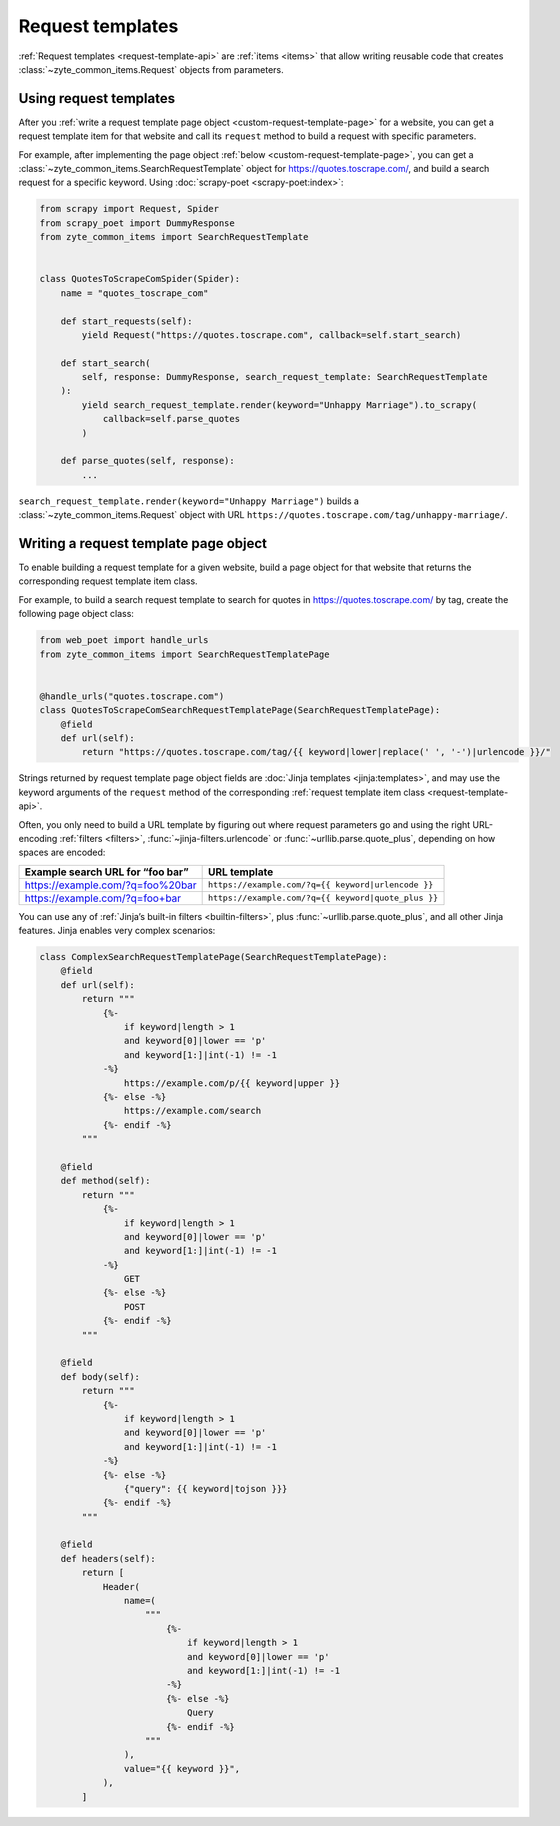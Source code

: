 .. _request-templates:

=================
Request templates
=================

:ref:`Request templates <request-template-api>` are :ref:`items <items>` that
allow writing reusable code that creates :class:`~zyte_common_items.Request`
objects from parameters.

Using request templates
=======================

After you :ref:`write a request template page object
<custom-request-template-page>` for a website, you can get a request template
item for that website and call its ``request`` method to build a request with
specific parameters.

For example, after implementing the page object :ref:`below
<custom-request-template-page>`, you can get a
:class:`~zyte_common_items.SearchRequestTemplate` object for
https://quotes.toscrape.com/, and build a search request for a specific
keyword. Using :doc:`scrapy-poet <scrapy-poet:index>`:

.. code-block:: python

    from scrapy import Request, Spider
    from scrapy_poet import DummyResponse
    from zyte_common_items import SearchRequestTemplate


    class QuotesToScrapeComSpider(Spider):
        name = "quotes_toscrape_com"

        def start_requests(self):
            yield Request("https://quotes.toscrape.com", callback=self.start_search)

        def start_search(
            self, response: DummyResponse, search_request_template: SearchRequestTemplate
        ):
            yield search_request_template.render(keyword="Unhappy Marriage").to_scrapy(
                callback=self.parse_quotes
            )

        def parse_quotes(self, response):
            ...

``search_request_template.render(keyword="Unhappy Marriage")`` builds a
:class:`~zyte_common_items.Request` object with URL
``https://quotes.toscrape.com/tag/unhappy-marriage/``.


.. _custom-request-template-page:

Writing a request template page object
======================================

To enable building a request template for a given website, build a page object
for that website that returns the corresponding request template item class.

For example, to build a search request template to search for quotes in
https://quotes.toscrape.com/ by tag, create the following page object class:

.. code-block:: python

    from web_poet import handle_urls
    from zyte_common_items import SearchRequestTemplatePage


    @handle_urls("quotes.toscrape.com")
    class QuotesToScrapeComSearchRequestTemplatePage(SearchRequestTemplatePage):
        @field
        def url(self):
            return "https://quotes.toscrape.com/tag/{{ keyword|lower|replace(' ', '-')|urlencode }}/"

Strings returned by request template page object fields are :doc:`Jinja
templates <jinja:templates>`, and may use the keyword arguments of the
``request`` method of the corresponding :ref:`request template item class
<request-template-api>`.

Often, you only need to build a URL template by figuring out where request
parameters go and using the right URL-encoding :ref:`filters <filters>`,
:func:`~jinja-filters.urlencode` or :func:`~urllib.parse.quote_plus`, depending
on how spaces are encoded:

=================================== ===================================================
Example search URL for “foo bar”    URL template
=================================== ===================================================
https://example.com/?q=foo%20bar    ``https://example.com/?q={{ keyword|urlencode }}``
https://example.com/?q=foo+bar      ``https://example.com/?q={{ keyword|quote_plus }}``
=================================== ===================================================

You can use any of :ref:`Jinja’s built-in filters <builtin-filters>`, plus
:func:`~urllib.parse.quote_plus`, and all other Jinja features. Jinja enables
very complex scenarios:

.. code-block:: python

    class ComplexSearchRequestTemplatePage(SearchRequestTemplatePage):
        @field
        def url(self):
            return """
                {%-
                    if keyword|length > 1
                    and keyword[0]|lower == 'p'
                    and keyword[1:]|int(-1) != -1
                -%}
                    https://example.com/p/{{ keyword|upper }}
                {%- else -%}
                    https://example.com/search
                {%- endif -%}
            """

        @field
        def method(self):
            return """
                {%-
                    if keyword|length > 1
                    and keyword[0]|lower == 'p'
                    and keyword[1:]|int(-1) != -1
                -%}
                    GET
                {%- else -%}
                    POST
                {%- endif -%}
            """

        @field
        def body(self):
            return """
                {%-
                    if keyword|length > 1
                    and keyword[0]|lower == 'p'
                    and keyword[1:]|int(-1) != -1
                -%}
                {%- else -%}
                    {"query": {{ keyword|tojson }}}
                {%- endif -%}
            """

        @field
        def headers(self):
            return [
                Header(
                    name=(
                        """
                            {%-
                                if keyword|length > 1
                                and keyword[0]|lower == 'p'
                                and keyword[1:]|int(-1) != -1
                            -%}
                            {%- else -%}
                                Query
                            {%- endif -%}
                        """
                    ),
                    value="{{ keyword }}",
                ),
            ]
